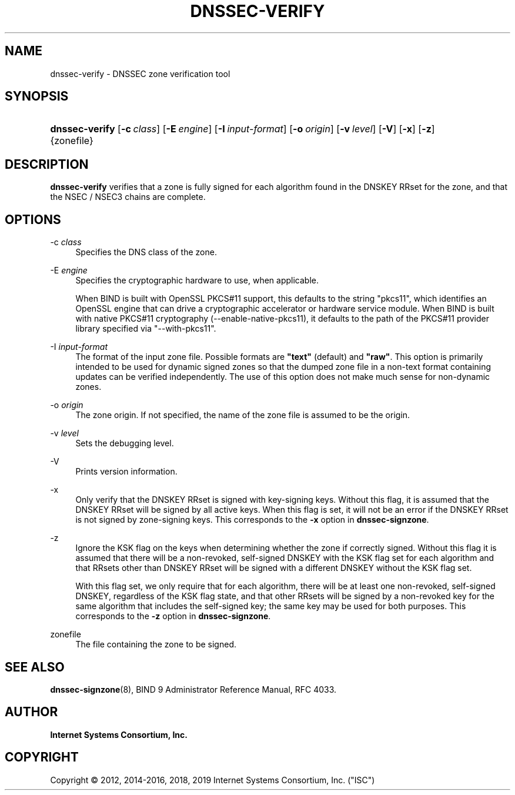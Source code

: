 .\" Copyright (C) 2012, 2014-2016, 2018, 2019 Internet Systems Consortium, Inc. ("ISC")
.\" 
.\" This Source Code Form is subject to the terms of the Mozilla Public
.\" License, v. 2.0. If a copy of the MPL was not distributed with this
.\" file, You can obtain one at http://mozilla.org/MPL/2.0/.
.\"
.hy 0
.ad l
'\" t
.\"     Title: dnssec-verify
.\"    Author: 
.\" Generator: DocBook XSL Stylesheets v1.78.1 <http://docbook.sf.net/>
.\"      Date: 2014-01-15
.\"    Manual: BIND9
.\"    Source: ISC
.\"  Language: English
.\"
.TH "DNSSEC\-VERIFY" "8" "2014\-01\-15" "ISC" "BIND9"
.\" -----------------------------------------------------------------
.\" * Define some portability stuff
.\" -----------------------------------------------------------------
.\" ~~~~~~~~~~~~~~~~~~~~~~~~~~~~~~~~~~~~~~~~~~~~~~~~~~~~~~~~~~~~~~~~~
.\" http://bugs.debian.org/507673
.\" http://lists.gnu.org/archive/html/groff/2009-02/msg00013.html
.\" ~~~~~~~~~~~~~~~~~~~~~~~~~~~~~~~~~~~~~~~~~~~~~~~~~~~~~~~~~~~~~~~~~
.ie \n(.g .ds Aq \(aq
.el       .ds Aq '
.\" -----------------------------------------------------------------
.\" * set default formatting
.\" -----------------------------------------------------------------
.\" disable hyphenation
.nh
.\" disable justification (adjust text to left margin only)
.ad l
.\" -----------------------------------------------------------------
.\" * MAIN CONTENT STARTS HERE *
.\" -----------------------------------------------------------------
.SH "NAME"
dnssec-verify \- DNSSEC zone verification tool
.SH "SYNOPSIS"
.HP \w'\fBdnssec\-verify\fR\ 'u
\fBdnssec\-verify\fR [\fB\-c\ \fR\fB\fIclass\fR\fR] [\fB\-E\ \fR\fB\fIengine\fR\fR] [\fB\-I\ \fR\fB\fIinput\-format\fR\fR] [\fB\-o\ \fR\fB\fIorigin\fR\fR] [\fB\-v\ \fR\fB\fIlevel\fR\fR] [\fB\-V\fR] [\fB\-x\fR] [\fB\-z\fR] {zonefile}
.SH "DESCRIPTION"
.PP
\fBdnssec\-verify\fR
verifies that a zone is fully signed for each algorithm found in the DNSKEY RRset for the zone, and that the NSEC / NSEC3 chains are complete\&.
.SH "OPTIONS"
.PP
\-c \fIclass\fR
.RS 4
Specifies the DNS class of the zone\&.
.RE
.PP
\-E \fIengine\fR
.RS 4
Specifies the cryptographic hardware to use, when applicable\&.
.sp
When BIND is built with OpenSSL PKCS#11 support, this defaults to the string "pkcs11", which identifies an OpenSSL engine that can drive a cryptographic accelerator or hardware service module\&. When BIND is built with native PKCS#11 cryptography (\-\-enable\-native\-pkcs11), it defaults to the path of the PKCS#11 provider library specified via "\-\-with\-pkcs11"\&.
.RE
.PP
\-I \fIinput\-format\fR
.RS 4
The format of the input zone file\&. Possible formats are
\fB"text"\fR
(default) and
\fB"raw"\fR\&. This option is primarily intended to be used for dynamic signed zones so that the dumped zone file in a non\-text format containing updates can be verified independently\&. The use of this option does not make much sense for non\-dynamic zones\&.
.RE
.PP
\-o \fIorigin\fR
.RS 4
The zone origin\&. If not specified, the name of the zone file is assumed to be the origin\&.
.RE
.PP
\-v \fIlevel\fR
.RS 4
Sets the debugging level\&.
.RE
.PP
\-V
.RS 4
Prints version information\&.
.RE
.PP
\-x
.RS 4
Only verify that the DNSKEY RRset is signed with key\-signing keys\&. Without this flag, it is assumed that the DNSKEY RRset will be signed by all active keys\&. When this flag is set, it will not be an error if the DNSKEY RRset is not signed by zone\-signing keys\&. This corresponds to the
\fB\-x\fR
option in
\fBdnssec\-signzone\fR\&.
.RE
.PP
\-z
.RS 4
Ignore the KSK flag on the keys when determining whether the zone if correctly signed\&. Without this flag it is assumed that there will be a non\-revoked, self\-signed DNSKEY with the KSK flag set for each algorithm and that RRsets other than DNSKEY RRset will be signed with a different DNSKEY without the KSK flag set\&.
.sp
With this flag set, we only require that for each algorithm, there will be at least one non\-revoked, self\-signed DNSKEY, regardless of the KSK flag state, and that other RRsets will be signed by a non\-revoked key for the same algorithm that includes the self\-signed key; the same key may be used for both purposes\&. This corresponds to the
\fB\-z\fR
option in
\fBdnssec\-signzone\fR\&.
.RE
.PP
zonefile
.RS 4
The file containing the zone to be signed\&.
.RE
.SH "SEE ALSO"
.PP
\fBdnssec-signzone\fR(8),
BIND 9 Administrator Reference Manual,
RFC 4033\&.
.SH "AUTHOR"
.PP
\fBInternet Systems Consortium, Inc\&.\fR
.SH "COPYRIGHT"
.br
Copyright \(co 2012, 2014-2016, 2018, 2019 Internet Systems Consortium, Inc. ("ISC")
.br
